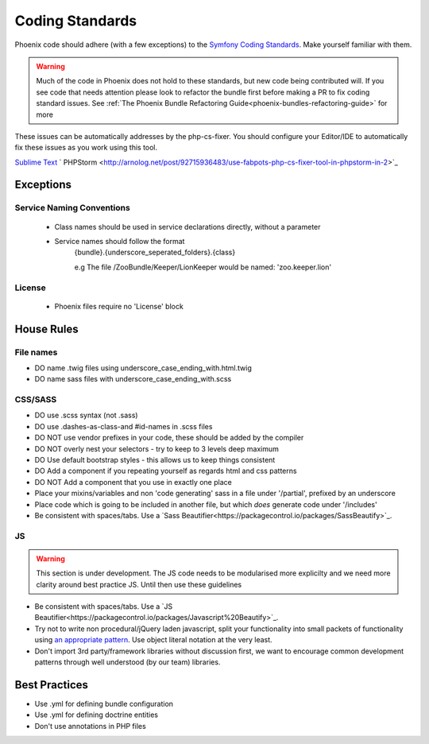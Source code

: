 .. _phoenix-contributing-coding-standards:

################
Coding Standards
################
Phoenix code should adhere (with a few exceptions) to the `Symfony Coding Standards <http://symfony.com/doc/current/contributing/code/standards.html>`_. Make yourself familiar with them.

.. warning:: Much of the code in Phoenix does not hold to these standards, but new code being contributed will. If you see code that needs attention please look to refactor the bundle first before making a PR to fix coding standard issues. See :ref:`The Phoenix Bundle Refactoring Guide<phoenix-bundles-refactoring-guide>` for more


These issues can be automatically addresses by the php-cs-fixer. You should configure your Editor/IDE to automatically fix these issues as you work using this tool.

`Sublime Text <https://github.com/benmatselby/sublime-phpcs>`_
` PHPStorm <http://arnolog.net/post/92715936483/use-fabpots-php-cs-fixer-tool-in-phpstorm-in-2>`_

Exceptions
==========
Service Naming Conventions
^^^^^^^^^^^^^^^^^^^^^^^^^^
	- Class names should be used in service declarations directly, without a parameter
	- Service names should follow the format
		{bundle}.{underscore_seperated_folders}.{class}

		e.g The file /ZooBundle/Keeper/LionKeeper would be named:
		'zoo.keeper.lion'

License
^^^^^^^
	- Phoenix files require no 'License' block

House Rules
===========

File names
^^^^^^^^^^
- DO name .twig files using underscore_case_ending_with.html.twig
- DO name sass files with underscore_case_ending_with.scss

CSS/SASS
^^^^^^^^
- DO use .scss syntax (not .sass)
- DO use .dashes-as-class-and #id-names in .scss files
- DO NOT use vendor prefixes in your code, these should be added by the compiler
- DO NOT overly nest your selectors - try to keep to 3 levels deep maximum
- DO Use default bootstrap styles - this allows us to keep things consistent
- DO Add a component if you repeating yourself as regards html and css patterns
- DO NOT Add a component that you use in exactly one place
- Place your mixins/variables and non 'code generating' sass in a file under '/partial', prefixed by an underscore
- Place code which is going to be included in another file, but which *does* generate code under '/includes'
- Be consistent with spaces/tabs. Use a `Sass Beautifier<https://packagecontrol.io/packages/SassBeautify>`_.

JS
^^
.. warning:: This section is under development. The JS code needs to be modularised more explicilty and we need more clarity around best practice JS. Until then use these guidelines

- Be consistent with spaces/tabs. Use a `JS Beautifier<https://packagecontrol.io/packages/Javascript%20Beautify>`_.
- Try not to write non procedural/jQuery laden javascript, split your functionality into small packets of functionality using `an appropriate pattern <http://www.adequatelygood.com/JavaScript-Module-Pattern-In-Depth.html>`_. Use object literal notation at the very least.
- Don't import 3rd party/framework libraries without discussion first, we want to encourage common development patterns through well understood (by our team) libraries.

Best Practices
==============
- Use .yml for defining bundle configuration
- Use .yml for defining doctrine entities
- Don't use annotations in PHP files
